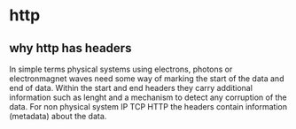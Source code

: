 * http
** why http has headers
   In simple terms physical systems using electrons, photons or electronmagnet waves need some way of marking the start of the data and end of data.
   Within the start and end headers they carry additional information such as lenght and a mechanism to detect any corruption of the data.
   For non physical system IP TCP HTTP the headers contain information (metadata) about the data.
